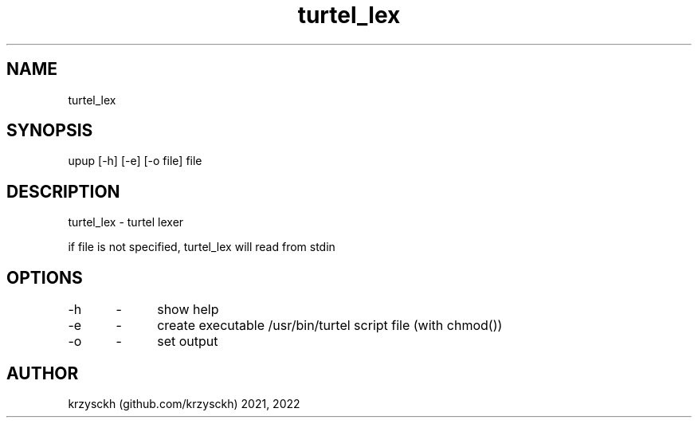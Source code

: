 .TH "turtel_lex" "1"
.SH "NAME"
turtel_lex
.SH "SYNOPSIS"
upup [-h] [-e] [-o file] file
.SH "DESCRIPTION"
turtel_lex - turtel lexer
.PP
if file is not specified, turtel_lex will read from stdin
.SH "OPTIONS"
-h 	\- 	show help
.PP
-e 	\- 	create executable /usr/bin/turtel script file (with chmod())
.PP
-o 	\- 	set output
.SH "AUTHOR"
krzysckh (github.com/krzysckh) 2021, 2022
